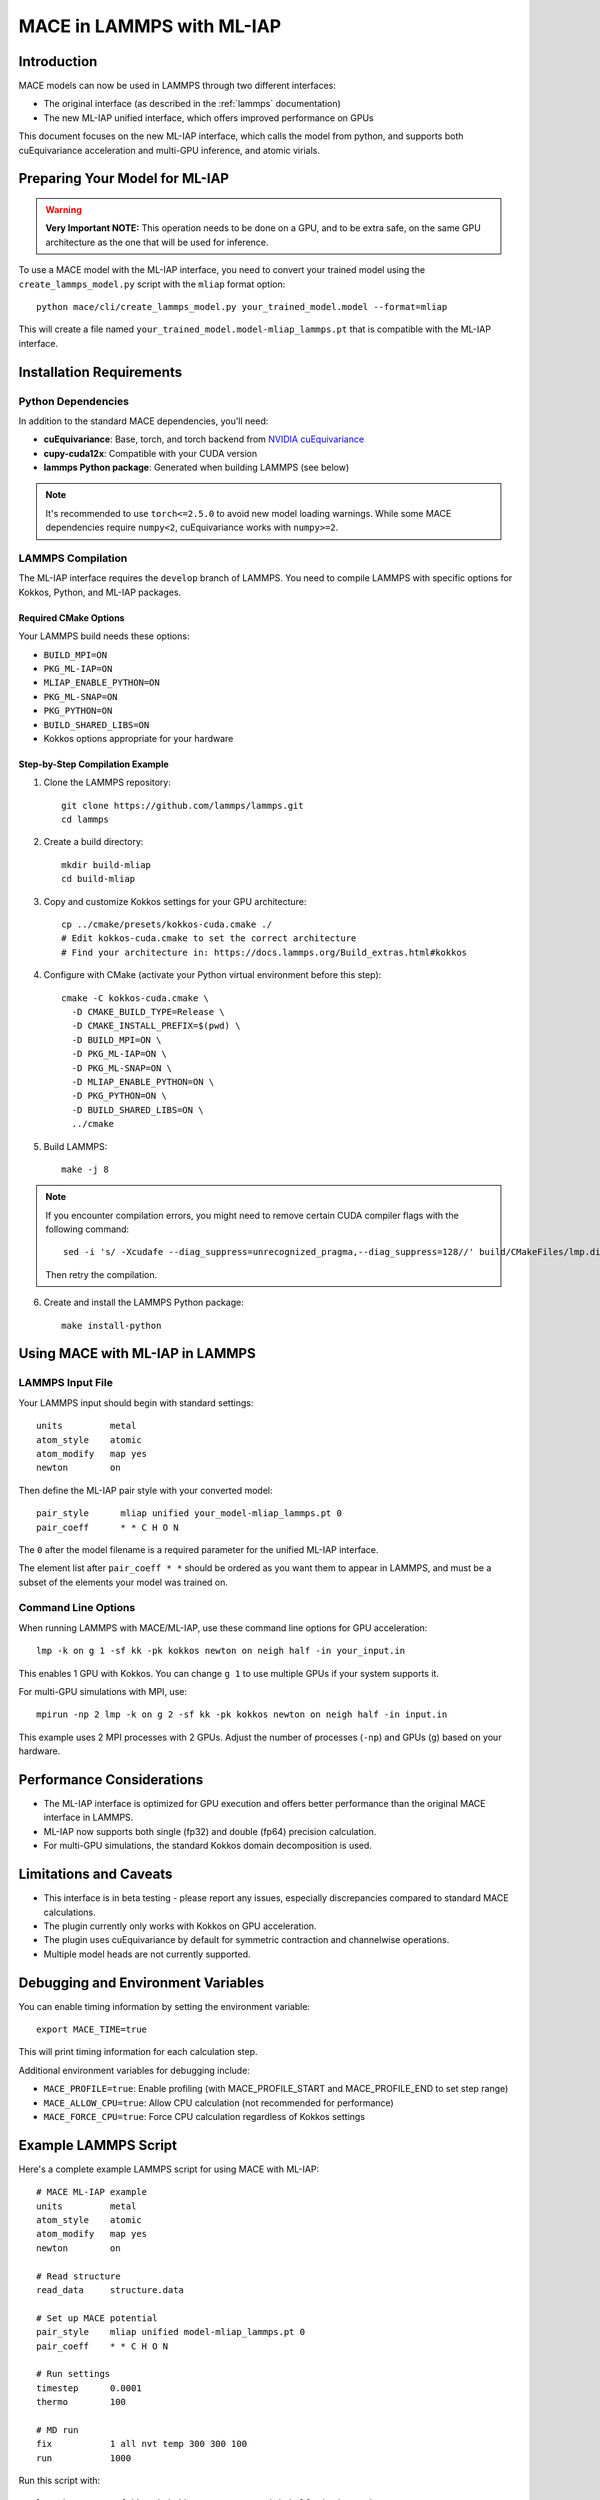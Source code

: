 .. _lammps_mliap:

***********************
MACE in LAMMPS with ML-IAP
***********************

Introduction
===========

MACE models can now be used in LAMMPS through two different interfaces:

- The original interface (as described in the :ref:`lammps` documentation)
- The new ML-IAP unified interface, which offers improved performance on GPUs

This document focuses on the new ML-IAP interface, which calls the model from python, and supports both cuEquivariance acceleration and multi-GPU inference, and atomic virials.

Preparing Your Model for ML-IAP
==============================

.. warning::

   **Very Important NOTE:** This operation needs to be done on a GPU, and to be extra safe, on the same GPU architecture as the one that will be used for inference.

To use a MACE model with the ML-IAP interface, you need to convert your trained model using the ``create_lammps_model.py`` script with the ``mliap`` format option::

    python mace/cli/create_lammps_model.py your_trained_model.model --format=mliap

This will create a file named ``your_trained_model.model-mliap_lammps.pt`` that is compatible with the ML-IAP interface.


Installation Requirements
========================

Python Dependencies
-----------------

In addition to the standard MACE dependencies, you'll need:

- **cuEquivariance**: Base, torch, and torch backend from `NVIDIA cuEquivariance <https://github.com/NVIDIA/cuEquivariance>`_
- **cupy-cuda12x**: Compatible with your CUDA version
- **lammps Python package**: Generated when building LAMMPS (see below)

.. note::
    It's recommended to use ``torch<=2.5.0`` to avoid new model loading warnings. While some MACE dependencies require ``numpy<2``, cuEquivariance works with ``numpy>=2``.

LAMMPS Compilation
----------------

The ML-IAP interface requires the ``develop`` branch of LAMMPS. You need to compile LAMMPS with specific options for Kokkos, Python, and ML-IAP packages.

Required CMake Options
^^^^^^^^^^^^^^^^^^^^^

Your LAMMPS build needs these options:

- ``BUILD_MPI=ON``
- ``PKG_ML-IAP=ON``
- ``MLIAP_ENABLE_PYTHON=ON``
- ``PKG_ML-SNAP=ON``
- ``PKG_PYTHON=ON``
- ``BUILD_SHARED_LIBS=ON``
- Kokkos options appropriate for your hardware

Step-by-Step Compilation Example
^^^^^^^^^^^^^^^^^^^^^^^^^^^^^^

1. Clone the LAMMPS repository::

    git clone https://github.com/lammps/lammps.git
    cd lammps

2. Create a build directory::

    mkdir build-mliap
    cd build-mliap

3. Copy and customize Kokkos settings for your GPU architecture::

    cp ../cmake/presets/kokkos-cuda.cmake ./
    # Edit kokkos-cuda.cmake to set the correct architecture
    # Find your architecture in: https://docs.lammps.org/Build_extras.html#kokkos

4. Configure with CMake (activate your Python virtual environment before this step)::

    cmake -C kokkos-cuda.cmake \
      -D CMAKE_BUILD_TYPE=Release \
      -D CMAKE_INSTALL_PREFIX=$(pwd) \
      -D BUILD_MPI=ON \
      -D PKG_ML-IAP=ON \
      -D PKG_ML-SNAP=ON \
      -D MLIAP_ENABLE_PYTHON=ON \
      -D PKG_PYTHON=ON \
      -D BUILD_SHARED_LIBS=ON \
      ../cmake

5. Build LAMMPS::

    make -j 8

.. note::
    If you encounter compilation errors, you might need to remove certain CUDA compiler flags with the following command::
    
        sed -i 's/ -Xcudafe --diag_suppress=unrecognized_pragma,--diag_suppress=128//' build/CMakeFiles/lmp.dir/flags.make7
    
    Then retry the compilation.

6. Create and install the LAMMPS Python package::

    make install-python

Using MACE with ML-IAP in LAMMPS
===============================

LAMMPS Input File
---------------

Your LAMMPS input should begin with standard settings::

    units         metal
    atom_style    atomic
    atom_modify   map yes
    newton        on

Then define the ML-IAP pair style with your converted model::

    pair_style      mliap unified your_model-mliap_lammps.pt 0
    pair_coeff      * * C H O N

The ``0`` after the model filename is a required parameter for the unified ML-IAP interface.

The element list after ``pair_coeff * *`` should be ordered as you want them to appear in LAMMPS, and must be a subset of the elements your model was trained on.

Command Line Options
-----------------

When running LAMMPS with MACE/ML-IAP, use these command line options for GPU acceleration::

    lmp -k on g 1 -sf kk -pk kokkos newton on neigh half -in your_input.in

This enables 1 GPU with Kokkos. You can change ``g 1`` to use multiple GPUs if your system supports it.

For multi-GPU simulations with MPI, use::

    mpirun -np 2 lmp -k on g 2 -sf kk -pk kokkos newton on neigh half -in input.in

This example uses 2 MPI processes with 2 GPUs. Adjust the number of processes (``-np``) and GPUs (``g``) based on your hardware.

Performance Considerations
========================

- The ML-IAP interface is optimized for GPU execution and offers better performance than the original MACE interface in LAMMPS.
- ML-IAP now supports both single (fp32) and double (fp64) precision calculation.
- For multi-GPU simulations, the standard Kokkos domain decomposition is used.

Limitations and Caveats
=====================

- This interface is in beta testing - please report any issues, especially discrepancies compared to standard MACE calculations.
- The plugin currently only works with Kokkos on GPU acceleration.
- The plugin uses cuEquivariance by default for symmetric contraction and channelwise operations.
- Multiple model heads are not currently supported.

Debugging and Environment Variables
================================

You can enable timing information by setting the environment variable::

    export MACE_TIME=true

This will print timing information for each calculation step.

Additional environment variables for debugging include:

- ``MACE_PROFILE=true``: Enable profiling (with MACE_PROFILE_START and MACE_PROFILE_END to set step range)
- ``MACE_ALLOW_CPU=true``: Allow CPU calculation (not recommended for performance)
- ``MACE_FORCE_CPU=true``: Force CPU calculation regardless of Kokkos settings

Example LAMMPS Script
===================

Here's a complete example LAMMPS script for using MACE with ML-IAP::

    # MACE ML-IAP example
    units         metal
    atom_style    atomic
    atom_modify   map yes
    newton        on

    # Read structure
    read_data     structure.data

    # Set up MACE potential
    pair_style    mliap unified model-mliap_lammps.pt 0
    pair_coeff    * * C H O N

    # Run settings
    timestep      0.0001
    thermo        100

    # MD run
    fix           1 all nvt temp 300 300 100
    run           1000

Run this script with::

    lmp -k on g 1 -sf kk -pk kokkos newton on neigh half -in input.in